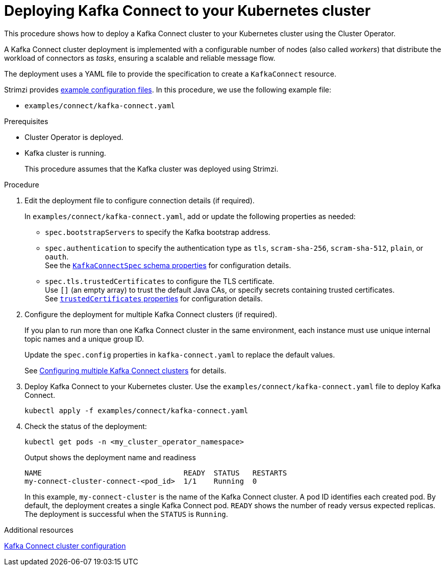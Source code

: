 // Module included in the following assemblies:
//
// deploying/assembly_deploy-kafka-connect.adoc

[id='deploying-kafka-connect-{context}']
= Deploying Kafka Connect to your Kubernetes cluster

[role="_abstract"]
This procedure shows how to deploy a Kafka Connect cluster to your Kubernetes cluster using the Cluster Operator.

A Kafka Connect cluster deployment is implemented with a configurable number of nodes (also called _workers_) that distribute the workload of connectors as _tasks_, ensuring a scalable and reliable message flow.

The deployment uses a YAML file to provide the specification to create a `KafkaConnect` resource.

Strimzi provides xref:config-examples-{context}[example configuration files].
In this procedure, we use the following example file:

* `examples/connect/kafka-connect.yaml`

.Prerequisites

* Cluster Operator is deployed.
* Kafka cluster is running.
+
This procedure assumes that the Kafka cluster was deployed using Strimzi.

.Procedure


. Edit the deployment file to configure connection details (if required). 
+ 
In `examples/connect/kafka-connect.yaml`, add or update the following properties as needed: 
+
* `spec.bootstrapServers` to specify the Kafka bootstrap address.
* `spec.authentication` to specify the authentication type as `tls`, `scram-sha-256`, `scram-sha-512`, `plain`, or `oauth`. +
See the link:{BookURLConfiguring}#type-KafkaConnectSpec-schema-reference[`KafkaConnectSpec` schema properties^] for configuration details.
* `spec.tls.trustedCertificates` to configure the TLS certificate. +
Use `[]` (an empty array) to trust the default Java CAs, or specify secrets containing trusted certificates. +
See link:{BookURLConfiguring}#con-common-configuration-trusted-certificates-reference[`trustedCertificates` properties^] for configuration details.

. Configure the deployment for multiple Kafka Connect clusters (if required).
+ 
If you plan to run more than one Kafka Connect cluster in the same environment, each instance must use unique internal topic names and a unique group ID.
+ 
Update the `spec.config` properties in `kafka-connect.yaml` to replace the default values.
+
See xref:con-config-kafka-connect-multiple-instances-{context}[Configuring multiple Kafka Connect clusters] for details.

. Deploy Kafka Connect to your Kubernetes cluster.
Use the `examples/connect/kafka-connect.yaml` file to deploy Kafka Connect.
+
[source,shell]
----
kubectl apply -f examples/connect/kafka-connect.yaml
----

. Check the status of the deployment:
+
[source,shell]
----
kubectl get pods -n <my_cluster_operator_namespace>
----
+
.Output shows the deployment name and readiness
[source,shell]
----
NAME                                 READY  STATUS   RESTARTS
my-connect-cluster-connect-<pod_id>  1/1    Running  0
----
+
In this example, `my-connect-cluster` is the name of the Kafka Connect cluster. 
A pod ID identifies each created pod. 
By default, the deployment creates a single Kafka Connect pod. 
`READY` shows the number of ready versus expected replicas. 
The deployment is successful when the `STATUS` is `Running`.

[role="_additional-resources"]
.Additional resources

xref:con-kafka-connect-config-str[Kafka Connect cluster configuration]
